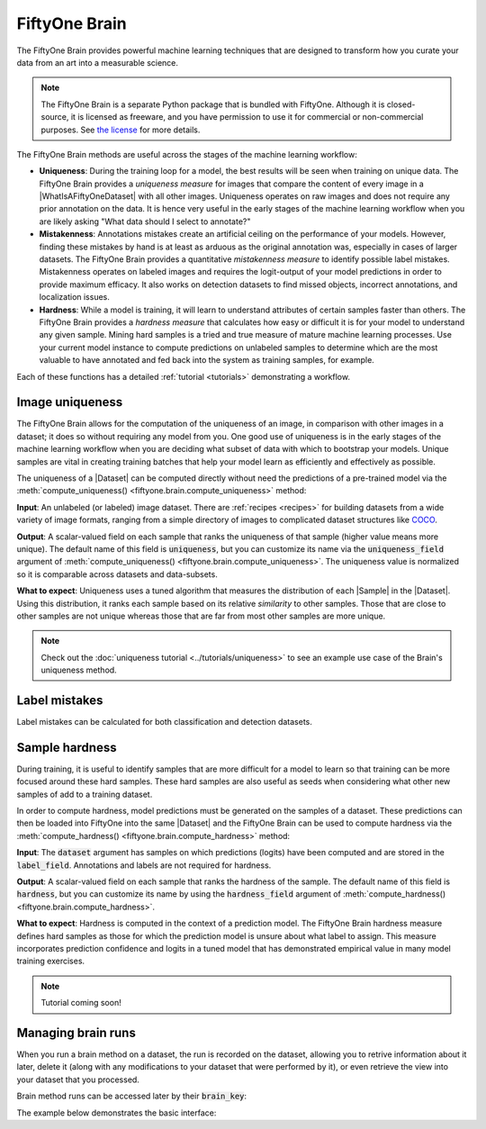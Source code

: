
.. _fiftyone-brain:

FiftyOne Brain
==============

.. default-role:: code

The FiftyOne Brain provides powerful machine learning techniques that are
designed to transform how you curate your data from an art into a measurable
science.

.. note::

    The FiftyOne Brain is a separate Python package that is bundled with
    FiftyOne. Although it is closed-source, it is licensed as freeware, and you
    have permission to use it for commercial or non-commercial purposes. See
    `the license <https://github.com/voxel51/fiftyone/blob/develop/package/brain/LICENSE>`_
    for more details.

The FiftyOne Brain methods are useful across the stages of the machine learning
workflow:

* **Uniqueness**: During the training loop for a model, the best results will
  be seen when training on unique data. The FiftyOne Brain provides a
  *uniqueness measure* for images that compare the content of every image in a
  |WhatIsAFiftyOneDataset| with all other images. Uniqueness operates on raw
  images and does not require any prior annotation on the data. It is hence
  very useful in the early stages of the machine learning workflow when you are
  likely asking "What data should I select to annotate?"

* **Mistakenness**: Annotations mistakes create an artificial ceiling on the
  performance of your models. However, finding these mistakes by hand is at
  least as arduous as the original annotation was, especially in cases of
  larger datasets. The FiftyOne Brain provides a quantitative
  *mistakenness measure* to identify possible label mistakes. Mistakenness
  operates on labeled images and requires the logit-output of your model
  predictions in order to provide maximum efficacy. It also works on detection
  datasets to find missed objects, incorrect annotations, and localization
  issues.

* **Hardness**: While a model is training, it will learn to understand
  attributes of certain samples faster than others. The FiftyOne Brain provides
  a *hardness measure* that calculates how easy or difficult it is for your
  model to understand any given sample. Mining hard samples is a tried and
  true measure of mature machine learning processes. Use your current model
  instance to compute predictions on unlabeled samples to determine which are
  the most valuable to have annotated and fed back into the system as training
  samples, for example.

Each of these functions has a detailed :ref:`tutorial <tutorials>`
demonstrating a workflow.

.. _brain-image-uniqueness:

Image uniqueness
________________

The FiftyOne Brain allows for the computation of the uniqueness of an image,
in comparison with other images in a dataset; it does so without requiring
any model from you. One good use of uniqueness is in the early stages of the
machine learning workflow when you are deciding what subset of data with which
to bootstrap your models. Unique samples are vital in creating training
batches that help your model learn as efficiently and effectively as possible.

The uniqueness of a |Dataset| can be computed directly without need the
predictions of a pre-trained model via the
:meth:`compute_uniqueness() <fiftyone.brain.compute_uniqueness>` method:

.. code-block:: python
    :linenos:

    import fiftyone.brain as fob

    fob.compute_uniqueness(dataset)

**Input**: An unlabeled (or labeled) image dataset. There are
:ref:`recipes <recipes>` for building datasets from a wide variety of image
formats, ranging from a simple directory of images to complicated dataset
structures like `COCO <https://cocodataset.org/#home>`_.

**Output**: A scalar-valued field on each sample that ranks the uniqueness of
that sample (higher value means more unique). The default name of this field
is `uniqueness`, but you can customize its name via the `uniqueness_field`
argument of :meth:`compute_uniqueness() <fiftyone.brain.compute_uniqueness>`.
The uniqueness value is normalized so it is comparable across datasets and
data-subsets.

**What to expect**: Uniqueness uses a tuned algorithm that measures the
distribution of each |Sample| in the |Dataset|. Using this distribution, it
ranks each sample based on its relative *similarity* to other samples. Those
that are close to other samples are not unique whereas those that are far from
most other samples are more unique.

.. note::

    Check out the :doc:`uniqueness tutorial <../tutorials/uniqueness>` to see
    an example use case of the Brain's uniqueness method.

.. _brain-label-mistakes:

Label mistakes
______________

Label mistakes can be calculated for both classification and detection
datasets.

.. tabs::

    .. tab:: Classification

        Correct annotations are crucial in developing high performing models.
        Using the FiftyOne Brain and the predictions of a pre-trained model,
        you can identify possible labels mistakes in your dataset via the
        :meth:`compute_mistakenness() <fiftyone.brain.compute_mistakenness>`
        method:

        .. code-block:: python
            :linenos:

            import fiftyone.brain as fob

            fob.compute_mistakenness(
                samples, pred_field="my_model", label_field="ground_truth"
            )

        **Input**: Label mistakes operate on samples for which there are both
        human annotations (`label_field` in the example block) and model
        predictions (`pred_field` above).

        **Output**: A scalar-valued field on each sample that ranks the chance
        of a mistaken annotation. The default name of this field is
        `mistakenness`, but you can customize its name via the
        `mistakenness_field` argument of
        :meth:`compute_mistakenness() <fiftyone.brain.compute_mistakenness>`.

        **What to expect**: Finding mistakes in human annotations is
        non-trivial (if it could be done perfectly then the approach would
        sufficiently replace your prediction model!) The FiftyOne Brain uses a
        proprietary scoring model that ranks samples for which your prediction
        model is highly confident but wrong (according to the human annotation
        label) as a high chance of being a mistake.

        .. note::

            Check out the
            :doc:`label mistakes tutorial <../tutorials/label_mistakes>`
            to see an example use case of the Brain's mistakenness method on
            a classification dataset.

    .. tab:: Detection

        Correct annotations are crucial in developing high performing models.
        Using the FiftyOne Brain and the predictions of a pre-trained model,
        you can identify possible labels mistakes in your dataset via the
        :meth:`compute_mistakenness() <fiftyone.brain.compute_mistakenness>`
        method:

        .. code-block:: python
            :linenos:

            import fiftyone.brain as fob

            fob.compute_mistakenness(
                samples, pred_field="my_model", label_field="ground_truth"
            )

        **Input**: Label mistakes operate on samples for which there are both
        human annotations (`label_field` in the example block) and model
        predictions (`pred_field` above). While it is recommended that you add
        logits to every prediction, if that is not possible then you can add
        the `use_logits=False` keyword argument to
        :meth:`compute_mistakenness() <fiftyone.brain.compute_mistakenness>`
        and it will use the confidence of the predictions instead.

        **Output**: New fields on both the detections in `label_field` and the
        samples will be populated:

        Detection-level fields:

        * `mistakenness` (float): Populated for objects in `label_field` that
          matched with a prediction in `pred_field`. It is a measure of the
          likelihood that the ground truth annotation is a mistake.

        * `mistakenness_loc` (float): Populated for objects in `label_field`
          that matched with a prediction in `pred_field`. It is a measure of
          the mistakenness in the localization (bounding box) of the ground
          truth annotation.

        * `possible_spurious` (bool): Populated for objects in `label_field`
          that were not matched with a prediction and deemed to be likely
          spurious annotations.

        * `possible_missing` (bool): If there are objects in `pred_field` with
          no matches in `object_field` but which are deemed to be likely
          correct annotations, new |Detections| with their `possible_missing`
          field populated are added to `label_field` to indicate ground truth
          annotations that were likely missed by annotators.

        Sample-level fields:

        * `mistakenness` (float): The maximum mistakenness of an object in the
          `label_field` of the sample.

        * `possible_spurious` (int): The number of objects in the `label_field`
          of the sample that were deemed to be likely spurious annotations.

        * `possible_missing` (int): The number of objects that were added to
          the `label_field` of the sample and marked as likely missing
          annotations.

        **What to expect**: Finding mistakes in human annotations is
        non-trivial (if it could be done perfectly then the approach would
        sufficiently replace your prediction model!) The FiftyOne Brain uses a
        proprietary scoring model that ranks detections for which your
        prediction model is highly confident but wrong (according to the human
        annotation label) as a high chance of being a mistake.

        .. note::

            Check out the
            :doc:`detection mistakenness recipe <../recipes/detection_mistakenness>`
            to see an example use case of the Brain's mistakenness method on a
            detection dataset.

.. _brain-sample-hardness:

Sample hardness
_______________

During training, it is useful to identify samples that are more difficult for a
model to learn so that training can be more focused around these hard samples.
These hard samples are also useful as seeds when considering what other new
samples of add to a training dataset.

In order to compute hardness, model predictions must be generated on the
samples of a dataset. These predictions can then be loaded into FiftyOne into
the same |Dataset| and the FiftyOne Brain can be used to compute hardness via
the :meth:`compute_hardness() <fiftyone.brain.compute_hardness>` method:

.. code-block:: python
    :linenos:

    import fiftyone.brain as fob

    fob.compute_hardness(dataset, label_field="predictions")

**Input**: The `dataset` argument has samples on which predictions (logits)
have been computed and are stored in the `label_field`. Annotations and labels
are not required for hardness.

**Output**: A scalar-valued field on each sample that ranks the hardness of the
sample. The default name of this field is `hardness`, but you can customize its
name by using the `hardness_field` argument of
:meth:`compute_hardness() <fiftyone.brain.compute_hardness>`.

**What to expect**: Hardness is computed in the context of a prediction model.
The FiftyOne Brain hardness measure defines hard samples as those for which the
prediction model is unsure about what label to assign. This measure
incorporates prediction confidence and logits in a tuned model that has
demonstrated empirical value in many model training exercises.

.. note::

    Tutorial coming soon!

.. _brain-managing-runs:

Managing brain runs
___________________

When you run a brain method on a dataset, the run is recorded on the dataset,
allowing you to retrive information about it later, delete it (along with any
modifications to your dataset that were performed by it), or even retrieve the
view into your dataset that you processed.

Brain method runs can be accessed later by their `brain_key`:

.. tabs::

    .. tab:: Uniqueness

        The brain key of uniqueness runs is the value of the
        ``uniqueness_field`` passed to
        :meth:`compute_uniqueness() <fiftyone.brain.compute_uniqueness>`.

    .. tab:: Mistakenness

        The brain key of mistakenness runs is the value of the
        ``mistakenness_field`` passed to
        :meth:`compute_mistakenness() <fiftyone.brain.compute_mistakenness>`.

    .. tab:: Hardness

        The brain key of hardness runs is the value of the ``hardness_field``
        passed to :meth:`compute_hardness() <fiftyone.brain.compute_hardness>`.

The example below demonstrates the basic interface:

.. code-block:: python
    :linenos:

    import fiftyone.brain as fob
    import fiftyone.zoo as foz

    dataset = foz.load_zoo_dataset("quickstart")

    fob.compute_uniqueness(dataset)

    print(dataset.list_brain_runs())
    # ['uniqueness']

    # Print information about a brain run
    print(dataset.get_brain_info("uniqueness"))

    # Delete the brain run
    # This will delete any fields that were populated on the dataset
    dataset.delete_brain_run("uniqueness")
